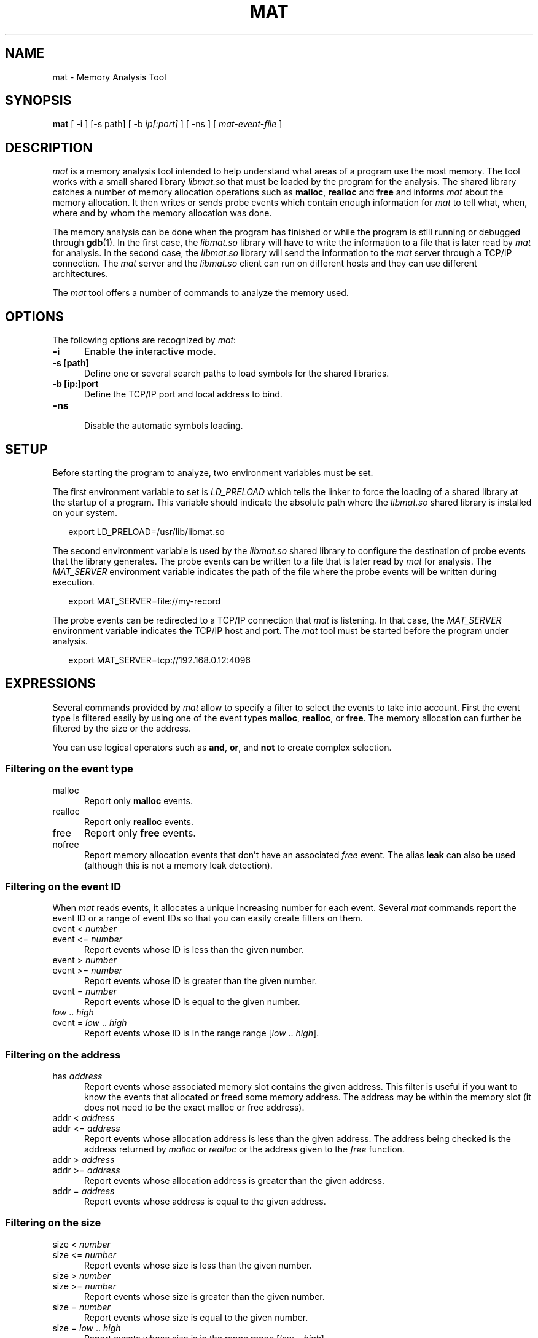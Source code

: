 .\"
.\"
.TH MAT 1 "May 9, 2015" "Memory Analysis Tool"
.SH NAME
mat - Memory Analysis Tool
.SH SYNOPSIS
.B mat
[ -i ] [-s path] [ -b
.I ip[:port]
] [ -ns ] [
.I mat-event-file
]
.br
.SH DESCRIPTION
\fImat\fR is a memory analysis tool intended to help understand what areas of a program
use the most memory.  The tool works with a small shared library
.I libmat.so
that must be loaded by the program for the analysis. The shared library catches a number of
memory allocation operations such as
.BR malloc ,
.B realloc
and
.B free
and informs
.I mat
about the memory allocation.  It then writes or sends probe events which contain
enough information for
.I mat
to tell what, when, where and by whom the memory allocation was done.
.\"
.PP
The memory analysis can be done when the program has finished or while the program is still running
or debugged through
.BR gdb (1).
In the first case, the
.I libmat.so
library will have to write the information to a file that is later read by
.I mat
for analysis.  In the second case, the
.I libmat.so
library will send the information to the
.I mat
server through a TCP/IP connection.  The
.I mat
server and the
.I libmat.so
client can run on different hosts and they can use different architectures.
.\"
.PP
The
.I mat
tool offers a number of commands to analyze the memory used.
.\"
.PP
.\"
.SH OPTIONS
The following options are recognized by \fImat\fR:
.TP 5
.B -i
Enable the interactive mode.
.TP 5
.B -s [path]
Define one or several search paths to load symbols for the shared libraries.
.TP 5
.B -b [ip:]port
.br
Define the TCP/IP port and local address to bind.
.\" .TP 5
.\" .B -nw
.\" .br
.\" Disable the graphical mode.
.TP 5
.B -ns
.br
Disable the automatic symbols loading.
.\"
.SH SETUP
.\"
Before starting the program to analyze, two environment variables must be set.
.PP
The first environment variable to set is
.I LD_PRELOAD
which tells the linker to force the loading of a shared library at the startup of
a program.  This variable should indicate the absolute path where the
.I libmat.so
shared library is installed on your system.
.PP
.RS 2
export LD_PRELOAD=/usr/lib/libmat.so
.RE
.\"
.PP
The second environment variable is used by the
.I libmat.so
shared library to configure the destination of probe events that the library generates.
The probe events can be written to a file that is later read by
.I mat
for analysis.  The
.I MAT_SERVER
environment variable indicates the path of the file where the probe events will be written
during execution.
.PP
.RS 2
export MAT_SERVER=file://my-record
.RE
.\"
.PP
The probe events can be redirected to a TCP/IP connection that
.I mat
is listening.  In that case, the
.I MAT_SERVER
environment variable indicates the TCP/IP host and port.  The
.I mat
tool must be started before the program under analysis.
.PP
.RS 2
export MAT_SERVER=tcp://192.168.0.12:4096
.RE
.\"
.SH EXPRESSIONS
.\"
Several commands provided by
.I mat
allow to specify a filter to select the events to take into account.
First the event type is filtered easily by using one of the event types
.BR malloc ,
.BR realloc ,
or
.BR free .
The memory allocation can further be filtered by the size or the address.
.P
You can use logical operators such as
.BR and ,
.BR or ,
and
.B not
to create complex selection.
.\"
.SS Filtering on the event type
.TP 5
malloc
Report only
.B malloc
events.
.TP 5
realloc
Report only
.B realloc
events.
.TP 5
free
Report only
.B free
events.
.TP 5
nofree
Report memory allocation events that don't have an associated
.I free
event.  The alias
.B leak
can also be used (although this is not a memory leak detection).
.\"
.SS Filtering on the event ID
When
.I mat
reads events, it allocates a unique increasing number for each event.
Several
.I mat
commands report the event ID or a range of event IDs so that you can
easily create filters on them.
.TP 5
event < \fInumber\fP
.TP 5
event <= \fInumber\fP
Report events whose ID is less than the given number.
.TP 5
event > \fInumber\fP
.TP 5
event >= \fInumber\fP
Report events whose ID is greater than the given number.
.TP 5
event = \fInumber\fP
Report events whose ID is equal to the given number.
.TP 5
\fIlow\fP .. \fIhigh\fP
.TP 5
event = \fIlow\fP .. \fIhigh\fP
Report events whose ID is in the range range [\fIlow\fP .. \fIhigh\fP].
.\"
.SS Filtering on the address
.TP 5
has \fIaddress\fP
Report events whose associated memory slot contains the given address.  This filter is useful
if you want to know the events that allocated or freed some memory address.  The address may
be within the memory slot (it does not need to be the exact malloc or free address).
.TP 5
addr < \fIaddress\fP
.TP 5
addr <= \fIaddress\fP
Report events whose allocation address is less than the given address.  The address being
checked is the address returned by
.I malloc
or
.I realloc
or the address given to the
.I free
function.
.TP 5
addr > \fIaddress\fP
.TP 5
addr >= \fIaddress\fP
Report events whose allocation address is greater than the given address.
.TP 5
addr = \fIaddress\fP
Report events whose address is equal to the given address.
.\"
.SS Filtering on the size
.TP 5
size < \fInumber\fP
.TP 5
size <= \fInumber\fP
Report events whose size is less than the given number.
.TP 5
size > \fInumber\fP
.TP 5
size >= \fInumber\fP
Report events whose size is greater than the given number.
.TP 5
size = \fInumber\fP
Report events whose size is equal to the given number.
.TP 5
size = \fIlow\fP .. \fIhigh\fP
Report events whose size is in the range range [\fIlow\fP .. \fIhigh\fP].
.\"
.SS Filtering on the time
Each event recorded by
.I libmat.so
is associated with a timestamp that was obtained with
.IR gettimeofday (2).
.I mat
will use relative time from the program start so that you know when some event occured in time,
relative to the start.  The relative time is always printed and defined in seconds with fractional
digits (such as \fI3.14\fP).
.TP 5
after \fItime\fP
Report only events that occured after the relative time.
.TP 5
before \fItime\fP
Report only events that occured before the relative time.
.TP 5
from \fItime\fP to \fItime\fP
Report only events that occured within the given time range.
.\"
.SS Filtering on the stack frame
For each event,
.I mat
knows the stack frame and thread that triggered the event.
You can filter events by looking at the stack frame and keep only the events
in the function or area of code you are interested in.
.TP 5
by \fIsymbol\fP
.TP 5
by direct \fIsymbol\fP
Report only events whose stack frame contains calls to the given symbol.  When the
.B direct
keyword is added, only the stack frame at level 1 is looked, which means
that the function must directly call one of the
.IR malloc ,
.I realloc
or
.I free
operations.  The
.B by
filter uses the symbol table and debugging information so that it is necessary
to build your program with
.IR -g .
.\"
.TP 5
in \fIname\fP
.TP 5
in direct \fIname\fP
The
.B in
filter is similar to the
.B by
filter but it uses the name of a memory region detected by
.IR mat .
The name of the memory region is either the program name or the name of a shared library.
Such filter is useful if you want to exclude or take into account all the memory allocation
made by a shared library.
.\"
.SH COMMANDS
The interactive mode of
.I mat
provides the following commands:
.\"
.TP 5
event \fIid\fP
.\"
The
.B event
command prints the full description of an event with the complete stack frame.
.\"
.TP 5
events \fI[-c] [-l]\fP \fI[filter]\fP
.\"
The
.B events
command lists the events which are matched by the filter.
The
.B -c
option prints only the number of events matched by the filter.
The
.B -l
option prints a more detailed description of events.
For each event, it indicates
the event nnumber, the relative time, the event type (
.IR malloc ,
.IR realloc ,
.IR free ),
the event size and event related addresses.  The event stack frame is not printed.
This command is useful to identify the interesting events that have been collected.
Having the event number, the
.I event
command is then used to get more information.
.\"
.TP 5
sizes \fI[-c] [-l]\fP \fI[filter]\fP
.\"
The
.B sizes
command analyzes the events identified by the filter and reports the different sizes grouped by
event type (
.I malloc
or
.IR realloc ).
For each allocation size, it indicates the number of allocation made, the size of the allocation
and the first and last event number.  This commands helps in looking at the allocations sizes
that are the most used by the program.  The event number range reported can be used to further
print the detailed event information with the
.I event
command.
.\"
.TP 5
frames level \fI[-c] [-l]\fP \fI[filter]\fP
.\"
The
.B frames
command reports the functions that have made a memory allocation directly or indirectly.
.\"
.TP 5
maps
.\"
The
.B maps
command prints the memory regions that were identified by
.IR libmat.so .
This command is useful to know the shared libraries that have been loaded by the program.
For each region, it indicates the address ranges, the access mode of the region (
.I rwx
flags), and the path of the shared library.  The memory regions are used internally by
.I mat
to load the symbols from the shared libraries and resolv their symbol names.
.\"
.TP 5
slots \fI[-c] [-l]\fP \fI[filter]\fP
.\"
The
.B slots
command reports the memory slots that are allocated and that match the filter expression.
.\"
.TP 5
symbol path
.\"
The
.B symbol
command loads the symbol information from the given path.  The program should be compiled
with
.B -g
to obtain information about source file and line number.
.\"
.TP 5
threads
.\"
The
.B threads
command reports the list of threads with the memory that they allocated.
.\"
.TP 5
exit
The
.B exit
command terminates the analysis.
.\"
.TP 5
open mat-file
The
.B open
command loads the file generated by
.I libmat.so
.\"
.SH SEE ALSO
\fIgcc(1)\fR, \fIgdb(1)\fR, \fIld.so(8)\fR, \fImatl(1)\fR, \fIvalgrind(1)\fR
.\"
.SH AUTHOR
Written by Stephane Carrez.
.\"
